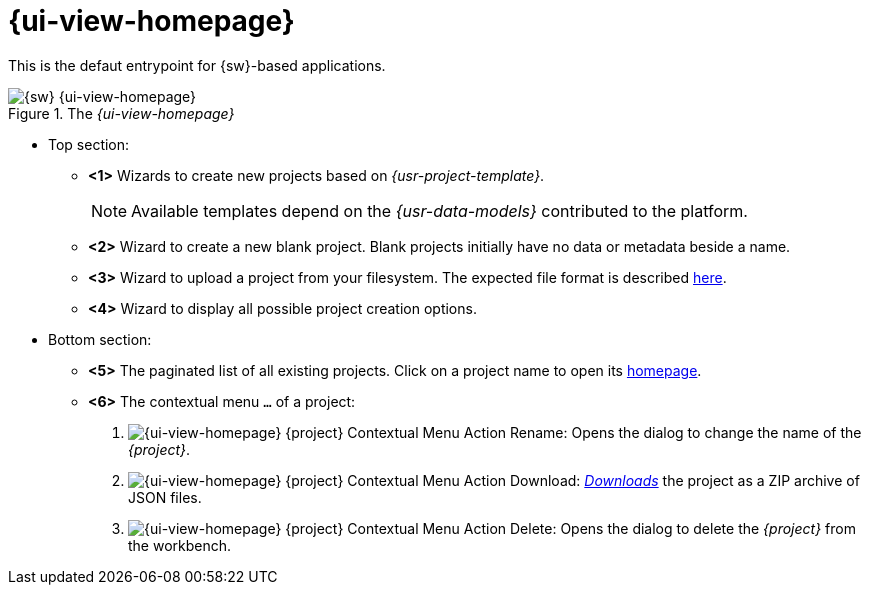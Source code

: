 = {ui-view-homepage}

This is the defaut entrypoint for {sw}-based applications.

.The _{ui-view-homepage}_
image::Homepage_Annotated.png["{sw} {ui-view-homepage}"]

* Top section: 
** [[project-wizards]]*<1>* Wizards to create new projects based on _{usr-project-template}_.
+
--
NOTE: Available templates depend on the _{usr-data-models}_ contributed to the platform.
--
** [[project-create]]*<2>* Wizard to create a new blank project. Blank projects initially have no data or metadata beside a name.
** [[project-upload]]*<3>* Wizard to upload a project from your filesystem. The expected file format is described xref:user-manual:core-concepts.adoc#_export[here].
** [[project-creation]]*<4>* Wizard to display all possible project creation options.
* Bottom section:
** [[project-list]]*<5>* The paginated list of all existing projects. Click on a project name to open its xref:user-manual:workbench-ui/project-homepage.adoc[homepage].
** [[project-menu]]*<6>* The contextual menu `...` of a project:
. [[project-rename]]image:Homepage_Project_Menu_Rename.png["{ui-view-homepage} {project} Contextual Menu Action Rename"]: Opens the dialog to change the name of the _{project}_.
. [[project-download]]image:Homepage_Project_Menu_Download.png["{ui-view-homepage} {project} Contextual Menu Action Download"]: _xref:user-manual:core-concepts/projects.adoc#_export[Downloads]_ the project as a ZIP archive of JSON files.
. [[project-delete]]image:Homepage_Project_Menu_Delete.png["{ui-view-homepage} {project} Contextual Menu Action Delete"]: Opens the dialog to delete the _{project}_ from the workbench.